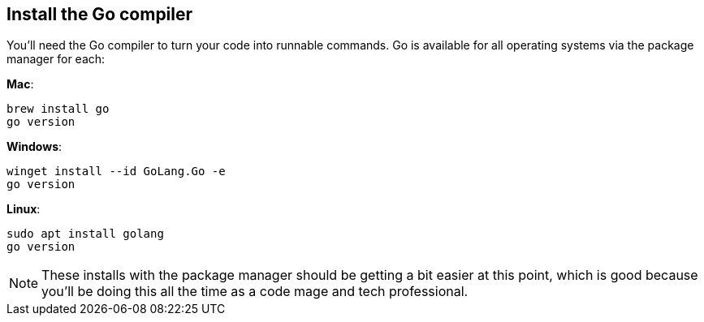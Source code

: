 == Install the Go compiler

You'll need the Go compiler to turn your code into runnable commands. Go is available for all operating systems via the package manager for each:

**Mac**:

[source,shell]
----
brew install go
go version
----

**Windows**:

[source,shell]
----
winget install --id GoLang.Go -e
go version
----

**Linux**:

[source,shell]
----
sudo apt install golang
go version
----

[NOTE]
====
These installs with the package manager should be getting a bit easier at this point, which is good because you'll be doing this all the time as a code mage and tech professional.
====
